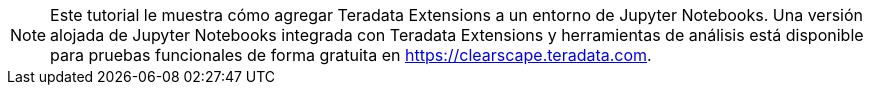 NOTE: Este tutorial le muestra cómo agregar Teradata Extensions a un entorno de Jupyter Notebooks. Una versión alojada de Jupyter Notebooks integrada con Teradata Extensions y herramientas de análisis está disponible para pruebas funcionales de forma gratuita en https://clearscape.teradata.com.